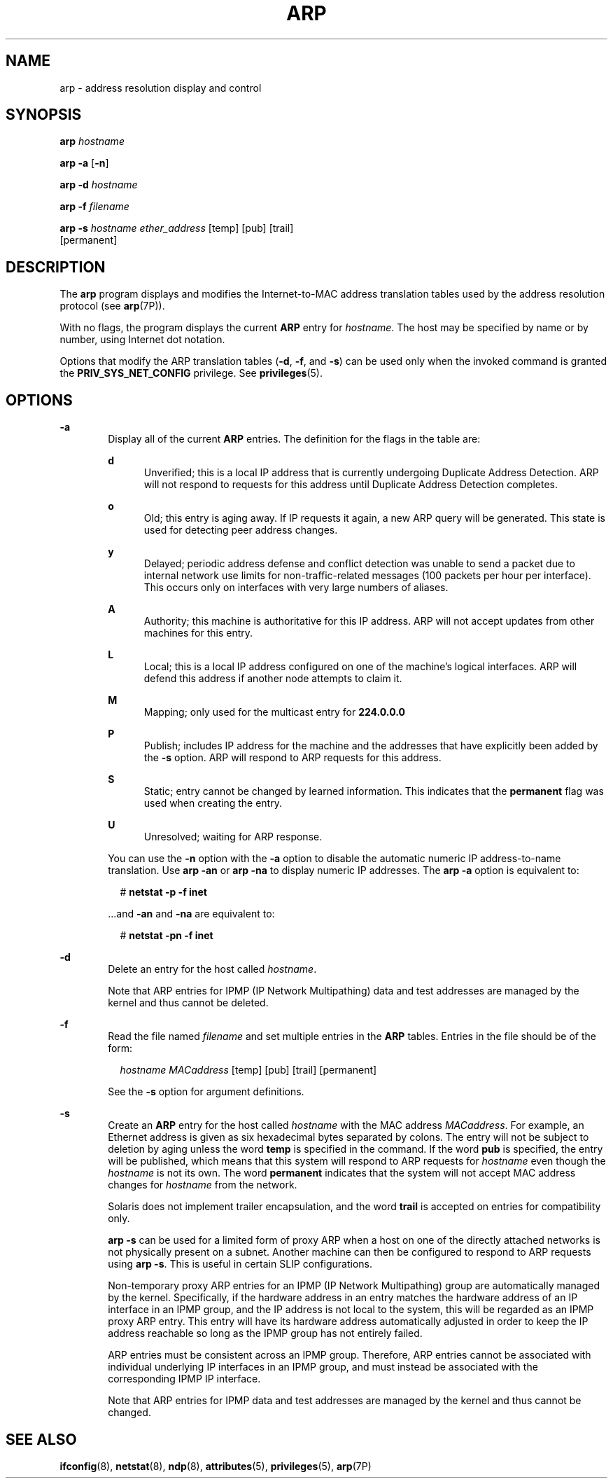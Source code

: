 '\" te
.\" Copyright (c) 2009 Sun Microsystems, Inc. All Rights Reserved.
.\" Copyright 1989 AT&T
.\" The contents of this file are subject to the terms of the Common Development and Distribution License (the "License").  You may not use this file except in compliance with the License.
.\" You can obtain a copy of the license at usr/src/OPENSOLARIS.LICENSE or http://www.opensolaris.org/os/licensing.  See the License for the specific language governing permissions and limitations under the License.
.\" When distributing Covered Code, include this CDDL HEADER in each file and include the License file at usr/src/OPENSOLARIS.LICENSE.  If applicable, add the following below this CDDL HEADER, with the fields enclosed by brackets "[]" replaced with your own identifying information: Portions Copyright [yyyy] [name of copyright owner]
.TH ARP 8 "Sep 02, 2015"
.SH NAME
arp \- address resolution display and control
.SH SYNOPSIS
.LP
.nf
\fBarp\fR \fIhostname\fR
.fi

.LP
.nf
\fBarp\fR \fB-a\fR [\fB-n\fR]
.fi

.LP
.nf
\fBarp\fR \fB-d\fR \fIhostname\fR
.fi

.LP
.nf
\fBarp\fR \fB-f\fR \fIfilename\fR
.fi

.LP
.nf
\fBarp\fR \fB-s\fR \fIhostname\fR \fIether_address\fR [temp] [pub] [trail]
     [permanent]
.fi

.SH DESCRIPTION
.LP
The \fBarp\fR program displays and modifies the Internet-to-MAC address
translation tables used by the address resolution protocol (see \fBarp\fR(7P)).
.sp
.LP
With no flags, the program displays the current \fBARP\fR entry for
\fIhostname\fR. The host may be specified by name or by number, using Internet
dot notation.
.sp
.LP
Options that modify the ARP translation tables (\fB-d\fR, \fB-f\fR, and
\fB-s\fR) can be used only when the invoked command is granted the
\fBPRIV_SYS_NET_CONFIG\fR privilege. See \fBprivileges\fR(5).
.SH OPTIONS
.ne 2
.na
\fB\fB-a\fR\fR
.ad
.RS 6n
Display all of the current \fBARP\fR entries. The definition for the flags in
the table are:
.sp
.ne 2
.na
\fB\fBd\fR\fR
.ad
.RS 5n
Unverified; this is a local IP address that is currently undergoing Duplicate
Address Detection. ARP will not respond to requests for this address until
Duplicate Address Detection completes.
.RE

.sp
.ne 2
.na
\fB\fBo\fR\fR
.ad
.RS 5n
Old; this entry is aging away. If IP requests it again, a new ARP query will be
generated. This state is used for detecting peer address changes.
.RE

.sp
.ne 2
.na
\fB\fBy\fR\fR
.ad
.RS 5n
Delayed; periodic address defense and conflict detection was unable to send a
packet due to internal network use limits for non-traffic-related messages (100
packets per hour per interface). This occurs only on interfaces with very large
numbers of aliases.
.RE

.sp
.ne 2
.na
\fB\fBA\fR\fR
.ad
.RS 5n
Authority; this machine is authoritative for this IP address. ARP will not
accept updates from other machines for this entry.
.RE

.sp
.ne 2
.na
\fB\fBL\fR\fR
.ad
.RS 5n
Local; this is a local IP address configured on one of the machine's logical
interfaces. ARP will defend this address if another node attempts to claim it.
.RE

.sp
.ne 2
.na
\fB\fBM\fR\fR
.ad
.RS 5n
Mapping; only used for the multicast entry for \fB224.0.0.0\fR
.RE

.sp
.ne 2
.na
\fB\fBP\fR\fR
.ad
.RS 5n
Publish; includes IP address for the machine and the addresses that have
explicitly been added by the \fB-s\fR option. ARP will respond to ARP requests
for this address.
.RE

.sp
.ne 2
.na
\fB\fBS\fR\fR
.ad
.RS 5n
Static; entry cannot be changed by learned information. This indicates that the
\fBpermanent\fR flag was used when creating the entry.
.RE

.sp
.ne 2
.na
\fB\fBU\fR\fR
.ad
.RS 5n
Unresolved; waiting for ARP response.
.RE

You can use the \fB-n\fR option with the \fB-a\fR option to disable the
automatic numeric IP address-to-name translation. Use \fBarp\fR \fB-an\fR or
\fBarp\fR \fB-na\fR to display numeric IP addresses. The \fBarp\fR \fB-a\fR
option is equivalent to:
.sp
.in +2
.nf
# \fBnetstat -p -f inet\fR
.fi
.in -2
.sp

\&...and \fB-an\fR and \fB-na\fR are equivalent to:
.sp
.in +2
.nf
# \fBnetstat -pn -f inet\fR
.fi
.in -2
.sp

.RE

.sp
.ne 2
.na
\fB\fB-d\fR\fR
.ad
.RS 6n
Delete an entry for the host called \fIhostname\fR.
.sp
Note that ARP entries for IPMP (IP Network Multipathing) data and test
addresses are managed by the kernel and thus cannot be deleted.
.RE

.sp
.ne 2
.na
\fB\fB-f\fR\fR
.ad
.RS 6n
Read the file named \fIfilename\fR and set multiple entries in the \fBARP\fR
tables. Entries in the file should be of the form:
.sp
.in +2
.nf
\fIhostname\fR \fIMACaddress\fR [temp] [pub] [trail] [permanent]
.fi
.in -2
.sp

See the \fB-s\fR option for argument definitions.
.RE

.sp
.ne 2
.na
\fB\fB-s\fR\fR
.ad
.RS 6n
Create an \fBARP\fR entry for the host called \fIhostname\fR with the MAC
address \fIMACaddress\fR. For example, an Ethernet address is given as six
hexadecimal bytes separated by colons. The entry will not be subject to
deletion by aging unless the word \fBtemp\fR is specified in the command. If
the word \fBpub\fR is specified, the entry will be published, which means that
this system will respond to ARP requests for \fIhostname\fR even though the
\fIhostname\fR is not its own. The word \fBpermanent\fR indicates that the
system will not accept MAC address changes for \fIhostname\fR from the network.
.sp
Solaris does not implement trailer encapsulation, and the word \fBtrail\fR is
accepted on entries for compatibility only.
.sp
\fBarp\fR \fB-s\fR can be used for a limited form of proxy ARP when a host on
one of the directly attached networks is not physically present on a subnet.
Another machine can then be configured to respond to ARP requests using
\fBarp\fR \fB-s\fR. This is useful in certain SLIP configurations.
.sp
Non-temporary proxy ARP entries for an IPMP (IP Network Multipathing) group are
automatically managed by the kernel. Specifically, if the hardware address in
an entry matches the hardware address of an IP interface in an IPMP group, and
the IP address is not local to the system, this will be regarded as an IPMP
proxy ARP entry. This entry will have its hardware address automatically
adjusted in order to keep the IP address reachable so long as the IPMP group
has not entirely failed.
.sp
ARP entries must be consistent across an IPMP group. Therefore, ARP entries
cannot be associated with individual underlying IP interfaces in an IPMP group,
and must instead be associated with the corresponding IPMP IP interface.
.sp
Note that ARP entries for IPMP data and test addresses are managed by the
kernel and thus cannot be changed.
.RE

.SH SEE ALSO
.LP
\fBifconfig\fR(8), \fBnetstat\fR(8), \fBndp\fR(8), \fBattributes\fR(5),
\fBprivileges\fR(5), \fBarp\fR(7P)
